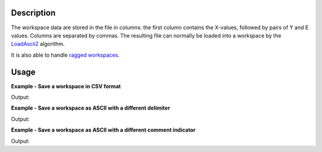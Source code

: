 .. algorithm::

.. summary::

.. alias::

.. properties::

Description
-----------

The workspace data are stored in the file in columns: the first column contains the X-values, followed by pairs of Y and E values. Columns are separated by commas. The resulting file can normally be loaded into a workspace by the `LoadAscii2 <http://www.mantidproject.org/LoadAscii2>`_ algorithm.

It is also able to handle `ragged workspaces <Ragged Workspace>`__.

Usage
-----

**Example - Save a workspace in CSV format**

.. testcode:: ExSaveASCIISimple

    #import the os path libraries for directory functions
    import os

    # create histogram workspace
    dataX1 = [0,1,2,3,4,5,6,7,8,9] # or use dataX1=range(0,10)
    dataY1 = [0,1,2,3,4,5,6,7,8] # or use dataY1=range(0,9)
    dataE1 = [1,1,1,1,1,1,1,1,1] # or use dataE1=[1]*9

    ws1 = CreateWorkspace(dataX1, dataY1, dataE1)

    #Create an absolute path by joining the proposed filename to a directory
    #os.path.expanduser("~") used in this case returns the home directory of the current user
    savefile = os.path.join(os.path.expanduser("~"), "AsciiFile.txt")

    # perform the algorithm
    SaveAscii(InputWorkspace=ws1,Filename=savefile)

    print "File Exists:", os.path.exists(savefile)

.. testcleanup:: ExSaveASCIISimple

    os.remove(savefile)

Output:

.. testoutput:: ExSaveASCIISimple

    File Exists: True

**Example - Save a workspace as ASCII with a different delimiter**

.. testcode:: ExSaveASCIIDelimiter

    #import the os path libraries for directory functions
    import os

    # create histogram workspace
    dataX1 = [0,1,2,3,4,5,6,7,8,9] # or use dataX1=range(0,10)
    dataY1 = [0,1,2,3,4,5,6,7,8] # or use dataY1=range(0,9)
    dataE1 = [1,1,1,1,1,1,1,1,1] # or use dataE1=[1]*9

    ws1 = CreateWorkspace(dataX1, dataY1, dataE1)

    #Create an absolute path by joining the proposed filename to a directory
    #os.path.expanduser("~") used in this case returns the home directory of the current user
    savefile = os.path.join(os.path.expanduser("~"), "AsciiFile.txt")

    # perform the algorithm
    SaveAscii(InputWorkspace=ws1,Filename=savefile,Separator="Space")

    print "File Exists:", os.path.exists(savefile)

.. testcleanup:: ExSaveASCIIDelimiter

    os.remove(savefile)

Output:

.. testoutput:: ExSaveASCIIDelimiter

    File Exists: True


**Example - Save a workspace as ASCII with a different comment indicator**

.. testcode:: ExSaveASCIIComment

    #import the os path libraries for directory functions
    import os

    # create histogram workspace
    dataX1 = [0,1,2,3,4,5,6,7,8,9] # or use dataX1=range(0,10)
    dataY1 = [0,1,2,3,4,5,6,7,8] # or use dataY1=range(0,9)
    dataE1 = [1,1,1,1,1,1,1,1,1] # or use dataE1=[1]*9

    ws1 = CreateWorkspace(dataX1, dataY1, dataE1)

    #Create an absolute path by joining the proposed filename to a directory
    #os.path.expanduser("~") used in this case returns the home directory of the current user
    savefile = os.path.join(os.path.expanduser("~"), "AsciiFile.txt")

    # perform the algorithm
    # CommentIndicator can be changed, but when read back in must be specified
    SaveAscii(InputWorkspace=ws1,Filename=savefile,CommentIndicator="!")

    print "File Exists:", os.path.exists(savefile)

.. testcleanup:: ExSaveASCIIComment

    os.remove(savefile)

Output:

.. testoutput:: ExSaveASCIIComment

    File Exists: True

.. categories::
